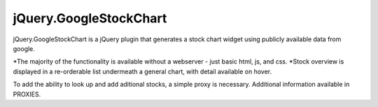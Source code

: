 jQuery.GoogleStockChart
=======================

jQuery.GoogleStockChart is a jQuery plugin that generates a stock chart widget using publicly available data from google.

*The majority of the functionality is available without a webserver - just basic html, js, and css.
*Stock overview is displayed in a re-orderable list undermeath a general chart, with detail available on hover.

To add the ability to look up and add aditional stocks, a simple proxy is necessary. Additional information available
in PROXIES.